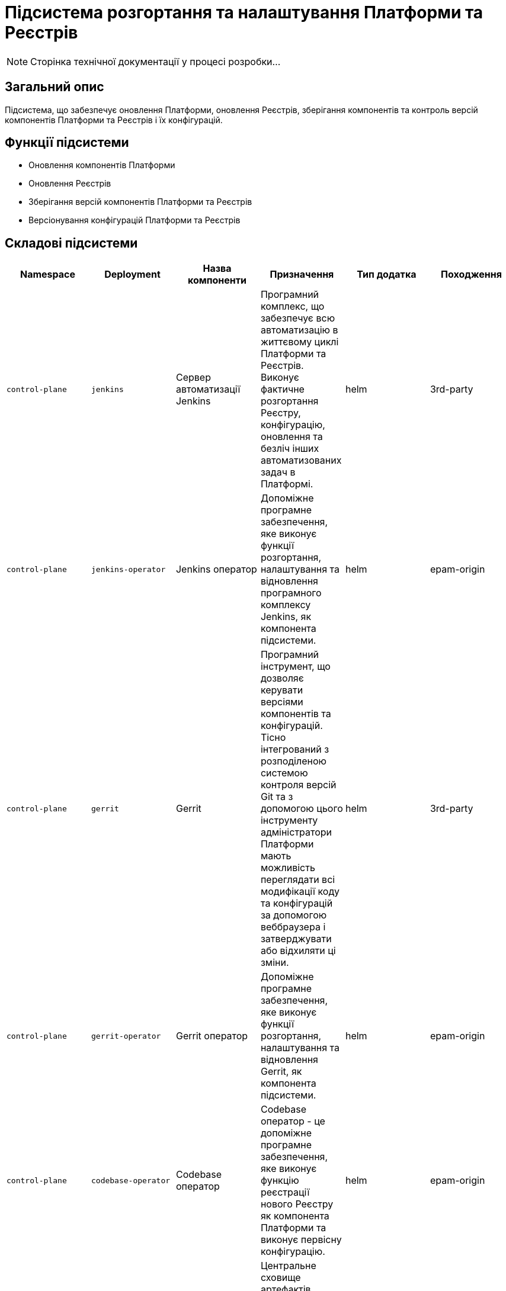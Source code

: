 = Підсистема розгортання та налаштування Платформи та Реєстрів

[NOTE]
--
Сторінка технічної документації у процесі розробки...
--

== Загальний опис

Підсистема, що забезпечує оновлення Платформи, оновлення Реєстрів, зберігання компонентів та контроль версій компонентів
Платформи та Реєстрів і їх конфігурацій.

== Функції підсистеми

* Оновлення компонентів Платформи
* Оновлення Реєстрів
* Зберігання версій компонентів Платформи та Реєстрів
* Версіонування конфігурацій Платформи та Реєстрів

== Складові підсистеми

|===
|Namespace|Deployment|Назва компоненти|Призначення|Тип додатка|Походження

|`control-plane`
|`jenkins`
|Сервер автоматизації Jenkins
|Програмний комплекс, що забезпечує всю автоматизацію в життєвому циклі Платформи та Реєстрів. Виконує фактичне розгортання Реєстру,
конфігурацію, оновлення та безліч інших автоматизованих задач в Платформі.
|helm
|3rd-party

|`control-plane`
|`jenkins-operator`
|Jenkins оператор
|Допоміжне програмне забезпечення, яке виконує функції розгортання, налаштування та відновлення програмного комплексу Jenkins, як
компонента підсистеми.
|helm
|epam-origin

|`control-plane`
|`gerrit`
|Gerrit
|Програмний інструмент, що дозволяє керувати версіями компонентів та конфігурацій. Тісно інтегрований з розподіленою
системою контроля версій Git та з допомогою цього інструменту адміністратори Платформи мають можливість переглядати всі
модифікації коду та конфігурацій за допомогою веббраузера і затверджувати або відхиляти ці зміни.
|helm
|3rd-party

|`control-plane`
|`gerrit-operator`
|Gerrit оператор
|Допоміжне програмне забезпечення, яке виконує функції розгортання, налаштування та відновлення Gerrit, як
компонента підсистеми.
|helm
|epam-origin

|`control-plane`
|`codebase-operator`
|Codebase оператор
|Codebase оператор - це допоміжне програмне забезпечення, яке виконує функцію реєстрації нового Реєстру як компонента
Платформи та виконує первісну конфігурацію.
|helm
|epam-origin

|`control-plane-nexus`
|`nexus`
|Nexus Repository Manager
|Центральне сховище артефактів, компонентів та їх залежностей з яких складається кожна окрема підсистема та Платформа в цілому.
Збереження артефактів платформи
|helm
|3rd-party

|`control-plane-nexus`
|`nexus-operator`
|Nexus оператор
|Допоміжне програмне забезпечення, яке виконує функції розгортання, налаштування та відновлення Nexus Repository Manager, як
компонента підсистеми.
|helm
|epam-origin
|===